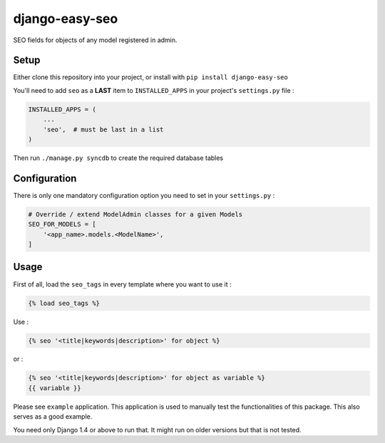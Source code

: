 django-easy-seo
===============

SEO fields for objects of any model registered in admin.

.. image:: https://img.shields.io/pypi/v/django-easy-seo.svg
   :target: https://pypi.python.org/pypi/django-easy-seo/

.. image:: https://img.shields.io/github/license/bashu/django-easy-seo.svg
   :target: https://pypi.python.org/pypi/django-easy-seo/


.. raw:: html

   <p align="center">
     <img src="https://raw.githubusercontent.com/bashu/django-easy-seo/develop/logo/sizes%20500x300/color.png" alt="django-easy-seo">
   </p>

Setup
-----

Either clone this repository into your project, or install with ``pip install django-easy-seo``

You'll need to add ``seo`` as a **LAST** item to ``INSTALLED_APPS`` in your project's ``settings.py`` file :

.. code-block:: python

    INSTALLED_APPS = (
        ...
        'seo',  # must be last in a list
    )

Then run ``./manage.py syncdb`` to create the required database tables

Configuration
-------------

There is only one mandatory configuration option you need to set in your ``settings.py`` :

.. code-block:: python

    # Override / extend ModelAdmin classes for a given Models
    SEO_FOR_MODELS = [
        '<app_name>.models.<ModelName>',
    ]

Usage
-----

First of all, load the ``seo_tags`` in every template where you want to use it :

.. code-block:: html+django

    {% load seo_tags %}

Use :

.. code-block:: html+django

    {% seo '<title|keywords|description>' for object %}
  
or :

.. code-block:: html+django

    {% seo '<title|keywords|description>' for object as variable %}
    {{ variable }}

Please see ``example`` application. This application is used to manually test the functionalities of this package. This also serves as a good example.

You need only Django 1.4 or above to run that. It might run on older versions but that is not tested.
